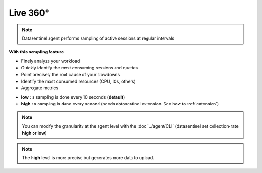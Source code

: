 ******************
Live 360°
******************

.. note::

    | Datasentinel agent performs sampling of active sessions at regular intervals

**With this sampling feature**

- Finely analyze your workload
- Quickly identify the most consuming sessions and queries
- Point precisely the root cause of your slowdowns
- Identify the most consumed resources (CPU, IOs, others)
- Aggregate metrics

.. raw:: html 

    <h4>The dedicated dashboard displays the information in a multi-dimensional way with Time selection, Time zooming and Tag filtering</h4>

.. image:: ../images/live.png
   :alt: Live 360° video on youtube https://youtu.be/28xODT1j9GI
   :width: 100%
   :align: center
   :target: https://youtu.be/28xODT1j9GI


.. raw:: html 

    <h4>Datasentinel allows 2 levels of granularity</h4>

- **low** : a sampling is done every 10 seconds (**default**)
- **high** : a sampling is done every second (needs datasentinel extension. See how to :ref:`extension`)

.. note::

    | You can modify the granularity at the agent level with the :doc:`../agent/CLI` (datasentinel set collection-rate **high or low**)

.. note::

    | The **high** level is more precise but generates more data to upload.



